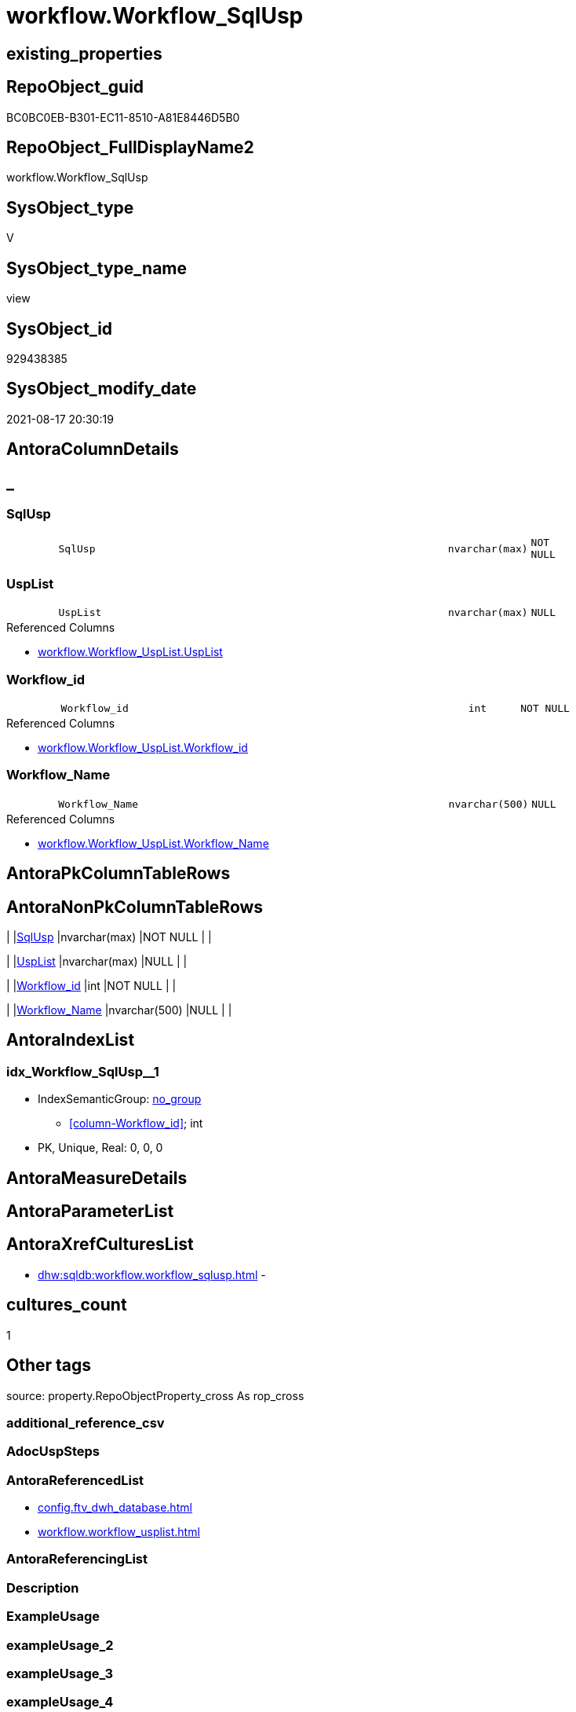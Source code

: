 // tag::HeaderFullDisplayName[]
= workflow.Workflow_SqlUsp
// end::HeaderFullDisplayName[]

== existing_properties

// tag::existing_properties[]
:ExistsProperty--antorareferencedlist:
:ExistsProperty--is_repo_managed:
:ExistsProperty--is_ssas:
:ExistsProperty--referencedobjectlist:
:ExistsProperty--sql_modules_definition:
:ExistsProperty--FK:
:ExistsProperty--AntoraIndexList:
:ExistsProperty--Columns:
// end::existing_properties[]

== RepoObject_guid

// tag::RepoObject_guid[]
BC0BC0EB-B301-EC11-8510-A81E8446D5B0
// end::RepoObject_guid[]

== RepoObject_FullDisplayName2

// tag::RepoObject_FullDisplayName2[]
workflow.Workflow_SqlUsp
// end::RepoObject_FullDisplayName2[]

== SysObject_type

// tag::SysObject_type[]
V 
// end::SysObject_type[]

== SysObject_type_name

// tag::SysObject_type_name[]
view
// end::SysObject_type_name[]

== SysObject_id

// tag::SysObject_id[]
929438385
// end::SysObject_id[]

== SysObject_modify_date

// tag::SysObject_modify_date[]
2021-08-17 20:30:19
// end::SysObject_modify_date[]

== AntoraColumnDetails

// tag::AntoraColumnDetails[]
[discrete]
== _


[#column-sqlusp]
=== SqlUsp

[cols="d,8m,m,m,m,d"]
|===
|
|SqlUsp
|nvarchar(max)
|NOT NULL
|
|
|===


[#column-usplist]
=== UspList

[cols="d,8m,m,m,m,d"]
|===
|
|UspList
|nvarchar(max)
|NULL
|
|
|===

.Referenced Columns
--
* xref:workflow.workflow_usplist.adoc#column-usplist[+workflow.Workflow_UspList.UspList+]
--


[#column-workflowunderlineid]
=== Workflow_id

[cols="d,8m,m,m,m,d"]
|===
|
|Workflow_id
|int
|NOT NULL
|
|
|===

.Referenced Columns
--
* xref:workflow.workflow_usplist.adoc#column-workflowunderlineid[+workflow.Workflow_UspList.Workflow_id+]
--


[#column-workflowunderlinename]
=== Workflow_Name

[cols="d,8m,m,m,m,d"]
|===
|
|Workflow_Name
|nvarchar(500)
|NULL
|
|
|===

.Referenced Columns
--
* xref:workflow.workflow_usplist.adoc#column-workflowunderlinename[+workflow.Workflow_UspList.Workflow_Name+]
--


// end::AntoraColumnDetails[]

== AntoraPkColumnTableRows

// tag::AntoraPkColumnTableRows[]




// end::AntoraPkColumnTableRows[]

== AntoraNonPkColumnTableRows

// tag::AntoraNonPkColumnTableRows[]
|
|<<column-sqlusp>>
|nvarchar(max)
|NOT NULL
|
|

|
|<<column-usplist>>
|nvarchar(max)
|NULL
|
|

|
|<<column-workflowunderlineid>>
|int
|NOT NULL
|
|

|
|<<column-workflowunderlinename>>
|nvarchar(500)
|NULL
|
|

// end::AntoraNonPkColumnTableRows[]

== AntoraIndexList

// tag::AntoraIndexList[]

[#index-idxunderlineworkflowunderlinesqluspunderlineunderline1]
=== idx_Workflow_SqlUsp++__++1

* IndexSemanticGroup: xref:other/indexsemanticgroup.adoc#startbnoblankgroupendb[no_group]
+
--
* <<column-Workflow_id>>; int
--
* PK, Unique, Real: 0, 0, 0

// end::AntoraIndexList[]

== AntoraMeasureDetails

// tag::AntoraMeasureDetails[]

// end::AntoraMeasureDetails[]

== AntoraParameterList

// tag::AntoraParameterList[]

// end::AntoraParameterList[]

== AntoraXrefCulturesList

// tag::AntoraXrefCulturesList[]
* xref:dhw:sqldb:workflow.workflow_sqlusp.adoc[] - 
// end::AntoraXrefCulturesList[]

== cultures_count

// tag::cultures_count[]
1
// end::cultures_count[]

== Other tags

source: property.RepoObjectProperty_cross As rop_cross


=== additional_reference_csv

// tag::additional_reference_csv[]

// end::additional_reference_csv[]


=== AdocUspSteps

// tag::adocuspsteps[]

// end::adocuspsteps[]


=== AntoraReferencedList

// tag::antorareferencedlist[]
* xref:config.ftv_dwh_database.adoc[]
* xref:workflow.workflow_usplist.adoc[]
// end::antorareferencedlist[]


=== AntoraReferencingList

// tag::antorareferencinglist[]

// end::antorareferencinglist[]


=== Description

// tag::description[]

// end::description[]


=== ExampleUsage

// tag::exampleusage[]

// end::exampleusage[]


=== exampleUsage_2

// tag::exampleusage_2[]

// end::exampleusage_2[]


=== exampleUsage_3

// tag::exampleusage_3[]

// end::exampleusage_3[]


=== exampleUsage_4

// tag::exampleusage_4[]

// end::exampleusage_4[]


=== exampleUsage_5

// tag::exampleusage_5[]

// end::exampleusage_5[]


=== exampleWrong_Usage

// tag::examplewrong_usage[]

// end::examplewrong_usage[]


=== has_execution_plan_issue

// tag::has_execution_plan_issue[]

// end::has_execution_plan_issue[]


=== has_get_referenced_issue

// tag::has_get_referenced_issue[]

// end::has_get_referenced_issue[]


=== has_history

// tag::has_history[]

// end::has_history[]


=== has_history_columns

// tag::has_history_columns[]

// end::has_history_columns[]


=== InheritanceType

// tag::inheritancetype[]

// end::inheritancetype[]


=== is_persistence

// tag::is_persistence[]

// end::is_persistence[]


=== is_persistence_check_duplicate_per_pk

// tag::is_persistence_check_duplicate_per_pk[]

// end::is_persistence_check_duplicate_per_pk[]


=== is_persistence_check_for_empty_source

// tag::is_persistence_check_for_empty_source[]

// end::is_persistence_check_for_empty_source[]


=== is_persistence_delete_changed

// tag::is_persistence_delete_changed[]

// end::is_persistence_delete_changed[]


=== is_persistence_delete_missing

// tag::is_persistence_delete_missing[]

// end::is_persistence_delete_missing[]


=== is_persistence_insert

// tag::is_persistence_insert[]

// end::is_persistence_insert[]


=== is_persistence_truncate

// tag::is_persistence_truncate[]

// end::is_persistence_truncate[]


=== is_persistence_update_changed

// tag::is_persistence_update_changed[]

// end::is_persistence_update_changed[]


=== is_repo_managed

// tag::is_repo_managed[]
0
// end::is_repo_managed[]


=== is_ssas

// tag::is_ssas[]
0
// end::is_ssas[]


=== microsoft_database_tools_support

// tag::microsoft_database_tools_support[]

// end::microsoft_database_tools_support[]


=== MS_Description

// tag::ms_description[]

// end::ms_description[]


=== persistence_source_RepoObject_fullname

// tag::persistence_source_repoobject_fullname[]

// end::persistence_source_repoobject_fullname[]


=== persistence_source_RepoObject_fullname2

// tag::persistence_source_repoobject_fullname2[]

// end::persistence_source_repoobject_fullname2[]


=== persistence_source_RepoObject_guid

// tag::persistence_source_repoobject_guid[]

// end::persistence_source_repoobject_guid[]


=== persistence_source_RepoObject_xref

// tag::persistence_source_repoobject_xref[]

// end::persistence_source_repoobject_xref[]


=== pk_index_guid

// tag::pk_index_guid[]

// end::pk_index_guid[]


=== pk_IndexPatternColumnDatatype

// tag::pk_indexpatterncolumndatatype[]

// end::pk_indexpatterncolumndatatype[]


=== pk_IndexPatternColumnName

// tag::pk_indexpatterncolumnname[]

// end::pk_indexpatterncolumnname[]


=== pk_IndexSemanticGroup

// tag::pk_indexsemanticgroup[]

// end::pk_indexsemanticgroup[]


=== ReferencedObjectList

// tag::referencedobjectlist[]
* [config].[ftv_dwh_database]
* [workflow].[Workflow_UspList]
// end::referencedobjectlist[]


=== usp_persistence_RepoObject_guid

// tag::usp_persistence_repoobject_guid[]

// end::usp_persistence_repoobject_guid[]


=== UspExamples

// tag::uspexamples[]

// end::uspexamples[]


=== uspgenerator_usp_id

// tag::uspgenerator_usp_id[]

// end::uspgenerator_usp_id[]


=== UspParameters

// tag::uspparameters[]

// end::uspparameters[]

== Boolean Attributes

source: property.RepoObjectProperty WHERE property_int = 1

// tag::boolean_attributes[]

// end::boolean_attributes[]

== sql_modules_definition

// tag::sql_modules_definition[]
[%collapsible]
=======
[source,sql,numbered]
----


CREATE View workflow.Workflow_SqlUsp
As
Select
    T1.Workflow_id
  , T1.Workflow_Name
  , SqlUsp =
  --
  Concat (
             'USE  ['
           , dwhdb.dwh_database_name
           , ']'
           , Char ( 13 ) + Char ( 10 )
           , 'GO'
           , Char ( 13 ) + Char ( 10 )
           , 'CREATE OR ALTER PROCEDURE '
           , 'dbo'
           , '.'
           , 'usp_'
           , T1.Workflow_Name
           , Char ( 13 ) + Char ( 10 )
           , '@execution_instance_guid UNIQUEIDENTIFIER = NULL --SSIS system variable ExecutionInstanceGUID could be used, any other unique guid is also fine. If NULL, then NEWID() is used to create one'
           , Char ( 13 ) + Char ( 10 )
           , 'AS'
           , Char ( 13 ) + Char ( 10 )
           , 'Begin'
           , Char ( 13 ) + Char ( 10 )
           , 'IF @execution_instance_guid IS Null SET @execution_instance_guid = NEWID();'
           , Char ( 13 ) + Char ( 10 )
           , Char ( 13 ) + Char ( 10 )
           , T1.UspList
           , Char ( 13 ) + Char ( 10 )
           , 'End'
           , Char ( 13 ) + Char ( 10 )
           , 'GO'
         )
  , T1.UspList
From
    workflow.Workflow_UspList             As T1
    Cross Join config.ftv_dwh_database () As dwhdb

----
=======
// end::sql_modules_definition[]


